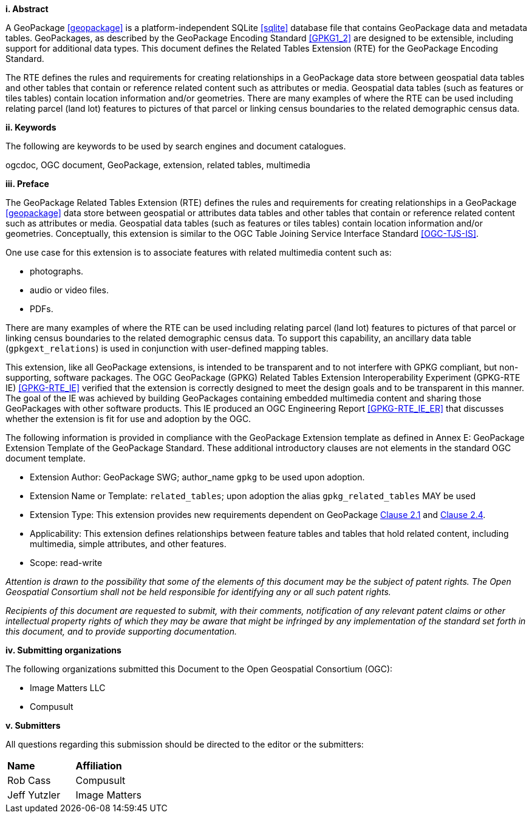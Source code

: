 [big]*i.     Abstract*

A GeoPackage <<geopackage>> is a platform-independent SQLite <<sqlite>> database file that contains GeoPackage data and metadata tables.
GeoPackages, as described by the GeoPackage Encoding Standard <<GPKG1_2>> are designed to be extensible, including support for additional data types.
This document defines the Related Tables Extension (RTE) for the GeoPackage Encoding Standard.

The RTE defines the rules and requirements for creating relationships in a GeoPackage data store between geospatial data tables and other tables that contain or reference related content such as attributes or media.
Geospatial data tables (such as features or tiles tables) contain location information and/or geometries.
There are many examples of where the RTE can be used including relating parcel (land lot) features to pictures of that parcel or linking census boundaries to the related demographic census data.

[big]*ii.    Keywords*

The following are keywords to be used by search engines and document catalogues.

ogcdoc, OGC document, GeoPackage, extension, related tables, multimedia

[big]*iii.   Preface*

The GeoPackage Related Tables Extension (RTE) defines the rules and requirements for creating relationships in a GeoPackage <<geopackage>> data store between geospatial or attributes data tables and other tables that contain or reference related content such as attributes or media.
Geospatial data tables (such as features or tiles tables) contain location information and/or geometries.
Conceptually, this extension is similar to the OGC Table Joining Service Interface Standard <<OGC-TJS-IS>>.

One use case for this extension is to associate features with related multimedia content such as:

* photographs.
* audio or video files.
* PDFs.

There are many examples of where the RTE can be used including relating parcel (land lot) features to pictures of that parcel or linking census boundaries to the related demographic census data.
To support this capability, an ancillary data table (`gpkgext_relations`) is used in conjunction with user-defined mapping tables.

This extension, like all GeoPackage extensions, is intended to be transparent and to not interfere with GPKG compliant, but non-supporting, software packages. The OGC GeoPackage (GPKG) Related Tables Extension Interoperability Experiment (GPKG-RTE IE) <<GPKG-RTE_IE>> verified that the extension is correctly designed to meet the design goals and to be transparent in this manner. The goal of the IE was achieved by building GeoPackages containing embedded multimedia content and sharing those GeoPackages with other software products. This IE produced an OGC Engineering Report <<GPKG-RTE_IE_ER>> that discusses whether the extension is fit for use and adoption by the OGC.

The following information is provided in compliance with the GeoPackage Extension template as defined in Annex E: GeoPackage Extension Template of the GeoPackage Standard. These additional introductory clauses are not elements in the standard OGC document template.

* Extension Author: GeoPackage SWG; author_name `gpkg` to be used upon adoption.
* Extension Name or Template: `related_tables`; upon adoption the alias `gpkg_related_tables` MAY be used
* Extension Type: This extension provides new requirements dependent on GeoPackage http://www.geopackage.org/spec120/index.html#features[Clause 2.1] and http://www.geopackage.org/spec120/index.html#attributes[Clause 2.4].
* Applicability: This extension defines relationships between feature tables and tables that hold related content, including multimedia, simple attributes, and other features.
* Scope: read-write

_Attention is drawn to the possibility that some of the elements of this document may be the subject of patent rights. The Open Geospatial Consortium shall not be held responsible for identifying any or all such patent rights._

_Recipients of this document are requested to submit, with their comments, notification of any relevant patent claims or other intellectual property rights of which they may be aware that might be infringed by any implementation of the standard set forth in this document, and to provide supporting documentation._

[big]*iv.    Submitting organizations*

The following organizations submitted this Document to the Open Geospatial Consortium (OGC):

- Image Matters LLC
- Compusult

[big]*v.     Submitters*

All questions regarding this submission should be directed to the editor or the submitters:

[cols=",",]
|===================================
|*Name* |*Affiliation*
|Rob Cass |Compusult
|Jeff Yutzler |Image Matters
|===================================
